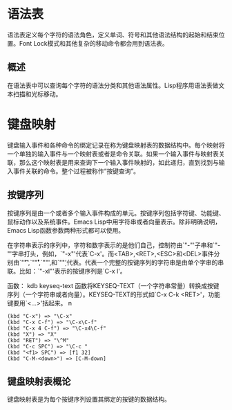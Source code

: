 * 语法表
  语法表定义每个字符的语法角色，定义单词、符号和其他语法结构的起始和结束位置。Font Lock模式和其他复杂的移动命令都会用到语法表。
  
** 概述
在语法表中可以查询每个字符的语法分类和其他语法属性。Lisp程序用语法表做文本扫描和光标移动。

* 键盘映射
键盘输入事件和各种命令的绑定记录在称为键盘映射表的数据结构中。每个映射将一个单独的输入事件与一个映射表或者是命令关联。如果一个输入事件与映射表关联，那么这个映射表是用来查询下一个输入事件映射的，如此递归，直到找到与输入事件关联的命令。整个过程被称作“按键查询”。
** 按键序列
按键序列是由一个或者多个输入事件构成的单元。按键序列包括字符键、功能键、鼠标动作以及系统事件。Emacs Lisp中用字符串或者向量表示。除非明确说明，Emacs Lisp函数参数两种形式都可以使用。

在字符串表示的序列中，字符和数字表示的是他们自己，控制符由`"\C-"'子串和`"\M-"'字串打头，例如，`"\C-x"'代表`C-x'。而<TAB>,<RET>,<ESC>和<DEL>事件分别由`"\t"',`"\r"',`"\e"',和`"\d"'代表。代表一个完整的按键序列的字符串是由单个字串的串联。比如：`"\C-xl"'表示的按键序列是`C-x l'。

函数： kdb keyseq-text
函数将KEYSEQ-TEXT（一个字符串常量）转换成按键序列（一个字符串或者向量）。KEYSEQ-TEXT的形式如`C-x C-k <RET>'，功能键要用`<...>'括起来。
n
#+BEGIN_SRC elisp
          (kbd "C-x") => "\C-x"
          (kbd "C-x C-f") => "\C-x\C-f"
          (kbd "C-x 4 C-f") => "\C-x4\C-f"
          (kbd "X") => "X"
          (kbd "RET") => "\^M"
          (kbd "C-c SPC") => "\C-c "
          (kbd "<f1> SPC") => [f1 32]
          (kbd "C-M-<down>") => [C-M-down]
#+END_SRC
** 键盘映射表概论
   键盘映射表是为每个按键序列设置其绑定的按键的数据结构。